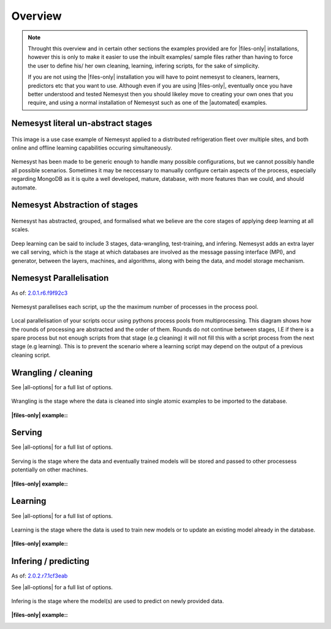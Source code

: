 .. |files-only| replace:: :ref:`section_files-only`
.. |all-options| replace:: :ref:`section_all-options`
.. |automated| replace:: :ref:`section_automated`

.. _section_overview:

Overview
========

.. note::

    Throught this overview and in certain other sections the examples provided are for |files-only| installations, however this is only to make it easier to use the inbuilt examples/ sample files rather than having to force the user to define his/ her own cleaning, learning, infering scripts, for the sake of simplicity.

    If you are not using the |files-only| installation you will have to point nemesyst to cleaners, learners, predictors etc that you want to use. Although even if you are using |files-only|, eventually once you have better understood and tested Nemesyst then you should likeley move to creating your own ones that you require, and using a normal installation of Nemesyst such as one of the |automated| examples.

.. _section_nemesyst-literal:

Nemesyst literal un-abstract stages
***********************************

.. figure:: nemesyst_example.svg
    :alt: Nemesyst use-case example diagram.
    :figclass: align-center

    This image is a use case example of Nemesyst applied to a distributed refrigeration fleet over multiple sites, and both online and offline learning capabilities occuring simultaneously.

Nemesyst has been made to be generic enough to handle many possible configurations, but we cannot possibly handle all possible scenarios. Sometimes it may be neccessary to manually configure certain aspects of the process, especially regarding MongoDB as it is quite a well developed, mature, database, with more features than we could, and should automate.

.. _section_nemesyst-abstraction:

Nemesyst Abstraction of stages
******************************

.. figure:: nemesyst_stages.svg
    :alt: Nemesyst stages of data from input to output.
    :figclass: align-center

    Nemesyst has abstracted, grouped, and formalised what we believe are the core stages of applying deep learning at all scales.

Deep learning can be said to include 3 stages, data-wrangling, test-training, and infering. Nemesyst adds an extra layer we call serving, which is the stage at which databases are involved as the message passing interface (MPI), and generator, between the layers, machines, and algorithms, along with being the data, and model storage mechanism.

.. _section_nemesyst-parallelisation:

Nemesyst Parallelisation
************************

As of: `2.0.1.r6.f9f92c3 <https://github.com/DreamingRaven/nemesyst/commit/f9f92c38c900a0f0bb87e9133aa5b9bb48d60b41>`_

.. figure:: nemesyst_rounds.svg
    :alt: Nemesyst round depiction diagram, showing the order and values of rounds.
    :figclass: align-center

    Nemesyst parallelises each script, up the the maximum number of processes in the process pool.

Local parallelisation of your scripts occur using pythons process pools from multiprocessing. This diagram shows how the rounds of processing are abstracted and the order of them. Rounds do not continue between stages, I.E if there is a spare process but not enough scripts from that stage (e.g cleaning) it will not fill this with a script process from the next stage (e.g learning). This is to prevent the scenario where a learning script may depend on the output of a previous cleaning script.

.. _section_wrangling:

Wrangling / cleaning
********************

See |all-options| for a full list of options.

.. figure:: nemesyst_wrangling.svg
    :alt: Nemesyst wrangling puzzle diagram.
    :figclass: align-center

    Wrangling is the stage where the data is cleaned into single atomic examples to be imported to the database.

:|files-only| example\::

  .. literalinclude:: ../../tests/cleaning.sh

.. _section_serving:

Serving
*******

See |all-options| for a full list of options.

.. figure:: nemesyst_serving.svg
    :alt: Nemesyst database serving puzzle diagram.
    :figclass: align-center

    Serving is the stage where the data and eventually trained models will be stored and passed to other processess potentially on other machines.

:|files-only| example\::

  .. literalinclude:: ../../tests/serving.sh

.. _section_learning:

Learning
********

See |all-options| for a full list of options.

.. figure:: nemesyst_learning.svg
    :alt: Nemesyst learning puzzle diagram.
    :figclass: align-center

    Learning is the stage where the data is used to train new models or to update an existing model already in the database.

:|files-only| example\::

  .. literalinclude:: ../../tests/learning.sh

.. _section_infering:

Infering / predicting
*********************

As of: `2.0.2.r7.1cf3eab <https://github.com/DreamingRaven/nemesyst/commit/1cf3eab0dd6196c9065f43e9b231a50687f67065>`_

See |all-options| for a full list of options.

.. figure:: nemesyst_infering.svg
    :alt: Nemesyst inference puzzle diagram.
    :figclass: align-center

    Infering is the stage where the model(s) are used to predict on newly provided data.


:|files-only| example\::

  .. literalinclude:: ../../tests/learning.sh
